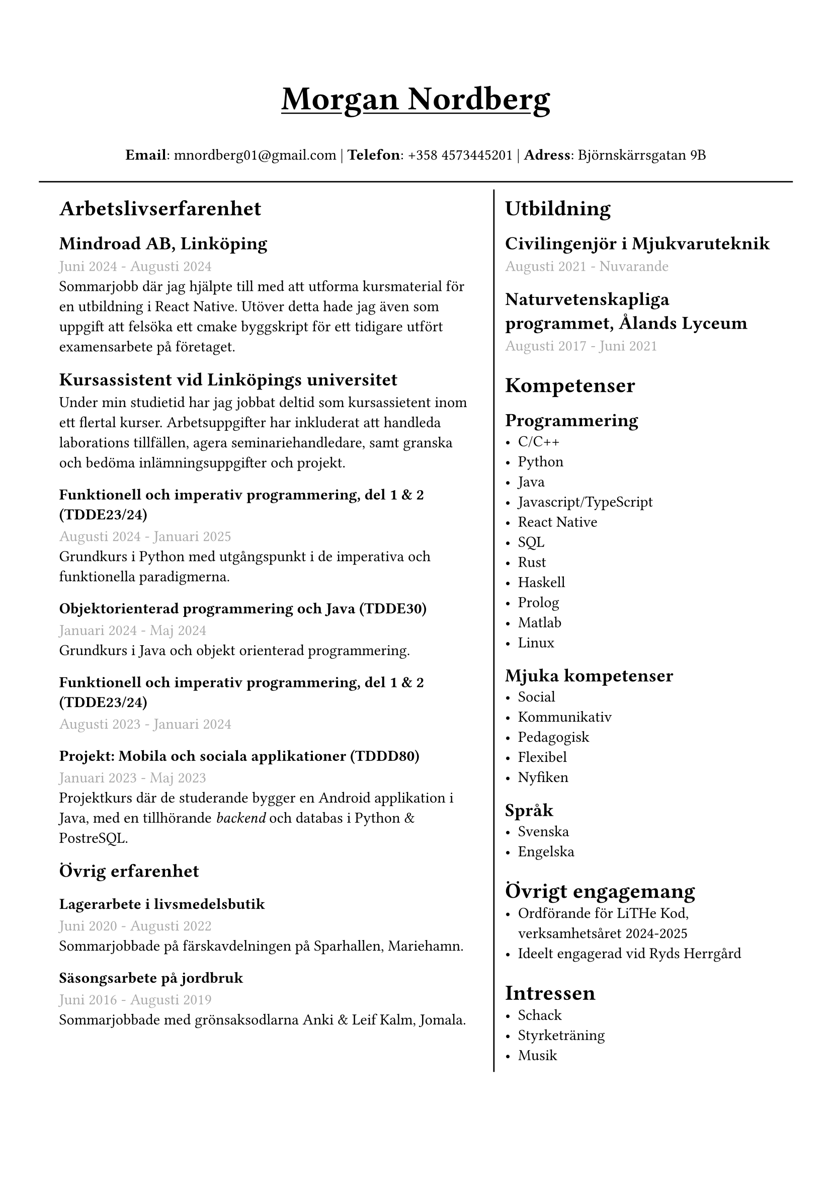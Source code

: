 #set text(font: "IBM Plex Sans")
#set page(margin: (
  top: 2cm,
  bottom: 1cm,
  x: 1cm,
))

#grid(
  rows: (1fr, 10fr),
  gutter: 5pt,
  inset: 6pt,
  [
    #set align(center)
    #set text(weight: "bold", size: 24pt)
    #underline[Morgan Nordberg \ ]
    
    #set text(weight: "regular", size: 11pt)
    *Email*: mnordberg01\@gmail.com | *Telefon*: +358 4573445201 | *Adress*: Björnskärrsgatan 9B 
  ], grid.hline(),
  [
  #grid(
    columns: (6fr, 4fr),
    gutter: 8pt,
    inset: 8pt,
    [ 
      #set text(size: 11pt)

      = Arbetslivserfarenhet

      == Mindroad AB, Linköping  
      #text(gray)[Juni 2024 - Augusti 2024]
      \ Sommarjobb där jag hjälpte till med att utforma kursmaterial för en utbildning i React Native. Utöver detta hade jag även som uppgift att felsöka ett cmake byggskript för ett tidigare utfört examensarbete på företaget.

      == Kursassistent vid Linköpings universitet
      Under min studietid har jag jobbat deltid som kursassietent inom ett flertal kurser. Arbetsuppgifter har inkluderat att handleda laborations tillfällen, agera seminariehandledare, samt granska och bedöma inlämningsuppgifter och projekt. 

      === Funktionell och imperativ programmering, del 1 & 2 (TDDE23/24) 
      #text(gray)[Augusti 2024 - Januari 2025]
      \ Grundkurs i Python med utgångspunkt i de imperativa och funktionella paradigmerna.   

      === Objektorienterad programmering och Java (TDDE30)
      #text(gray)[Januari 2024 - Maj 2024]
      \ Grundkurs i Java och objekt orienterad programmering.

      === Funktionell och imperativ programmering, del 1 & 2 (TDDE23/24) 
      #text(gray)[Augusti 2023 - Januari 2024]

      === Projekt: Mobila och sociala applikationer (TDDD80)
      #text(gray)[Januari 2023 - Maj 2023]
      \ Projektkurs där de studerande bygger en Android applikation i Java, med en tillhörande _backend_ och databas i Python & PostreSQL.  
    
      == Övrig erfarenhet
      === Lagerarbete i livsmedelsbutik
      #text(gray)[Juni 2020 - Augusti 2022]
      \ Sommarjobbade på färskavdelningen på Sparhallen, Mariehamn.

      ===  Säsongsarbete på jordbruk 
      #text(gray)[Juni 2016 - Augusti 2019]
      \ Sommarjobbade med grönsaksodlarna Anki & Leif Kalm, Jomala.

    ], 
    
    grid.vline(),
    
    [
      #set text(size: 11pt)
      = Utbildning
      == Civilingenjör i Mjukvaruteknik
      #text(gray)[Augusti 2021 - Nuvarande] \

      == Naturvetenskapliga programmet, Ålands Lyceum
      #text(gray)[Augusti 2017 - Juni 2021]
      
      // = Urvalda kuser
      // - Datastrukturer & algoritmer
      // - Logikprogrammering
      = Kompetenser
      == Programmering
      - C/C++
      - Python
      - Java
      - Javascript/TypeScript
      - React Native
      - SQL
      - Rust
      - Haskell
      - Prolog
      - Matlab
      - Linux
// NOTE: possible way to save space at the cost of style
    
//      C, C++, Rust, Java, Javascript/Typescript, React Native, Python, SQL, Prolog, Haskell, Matlab, Linux
    
      == Mjuka kompetenser
      - Social
      - Kommunikativ
      - Pedagogisk
      - Flexibel
      - Nyfiken 
      
    == Språk
      - Svenska 
      - Engelska
        
      // Svenska, Engelska

      = Övrigt engagemang
      - Ordförande för LiTHe Kod, verksamhetsåret 2024-2025
      - Ideelt engagerad vid Ryds Herrgård
      
//      = Länkar
//      - #link("https://www.linkedin.com/in/morgan-nordberg-31457522b/")[
//      LinkedIn: \
//      ]
//      #link("https://www.linkedin.com/in/morgan-nordberg-31457522b/")
//      - #link("https://github.com/the-JS-hater")[
//      Github: \
//      ]
//      #link("https://github.com/the-JS-hater")

      = Intressen
      // Schack | Styrketräning | Musik
      - Schack
      - Styrketräning
      - Musik
    ]
  )
  ]
)
